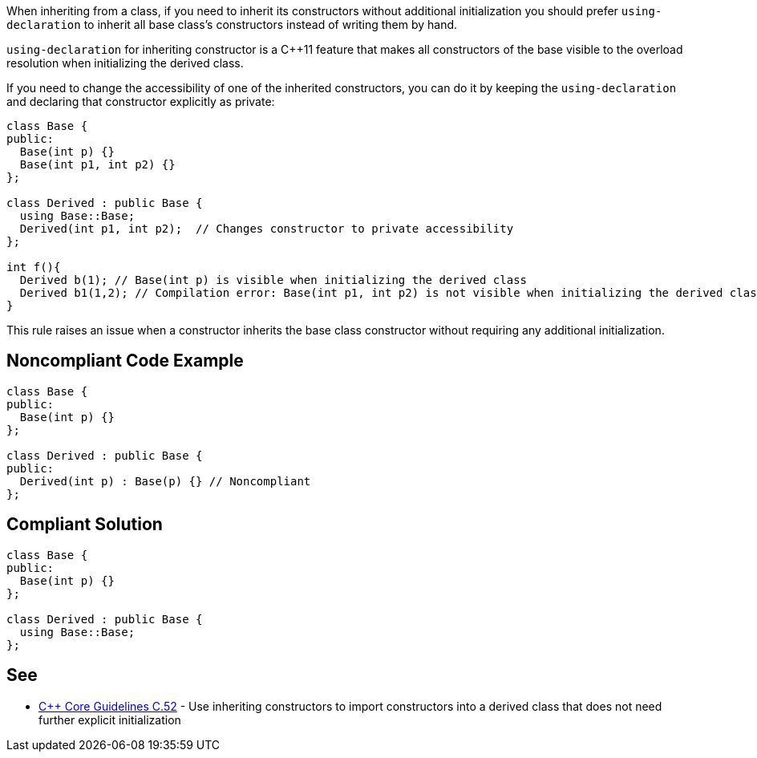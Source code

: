 When inheriting from a class, if you need to inherit its constructors without additional initialization you should prefer ``++using-declaration++`` to inherit all base class's constructors instead of writing them by hand.


``++using-declaration++`` for inheriting constructor is a {cpp}11 feature that makes all constructors of the base visible to the overload resolution when initializing the derived class.


If you need to change the accessibility of one of the inherited constructors, you can do it by keeping the ``++using-declaration++`` and declaring that constructor explicitly as private:


----
class Base {
public:
  Base(int p) {}
  Base(int p1, int p2) {}
};

class Derived : public Base {
  using Base::Base;
  Derived(int p1, int p2);  // Changes constructor to private accessibility
};

int f(){
  Derived b(1); // Base(int p) is visible when initializing the derived class
  Derived b1(1,2); // Compilation error: Base(int p1, int p2) is not visible when initializing the derived class
}
----

This rule raises an issue when a constructor inherits the base class constructor without requiring any additional initialization.

== Noncompliant Code Example

----
class Base {
public:
  Base(int p) {}
};

class Derived : public Base {
public:
  Derived(int p) : Base(p) {} // Noncompliant
};
----

== Compliant Solution

----
class Base {
public:
  Base(int p) {}
};

class Derived : public Base {
  using Base::Base;
};
----

== See

* https://github.com/isocpp/CppCoreGuidelines/blob/9efcaf07f7013fb6d07ee004f936540164535c63/CppCoreGuidelines.md#c52-use-inheriting-constructors-to-import-constructors-into-a-derived-class-that-does-not-need-further-explicit-initialization[{cpp} Core Guidelines C.52] - Use inheriting constructors to import constructors into a derived class that does not need further explicit initialization
